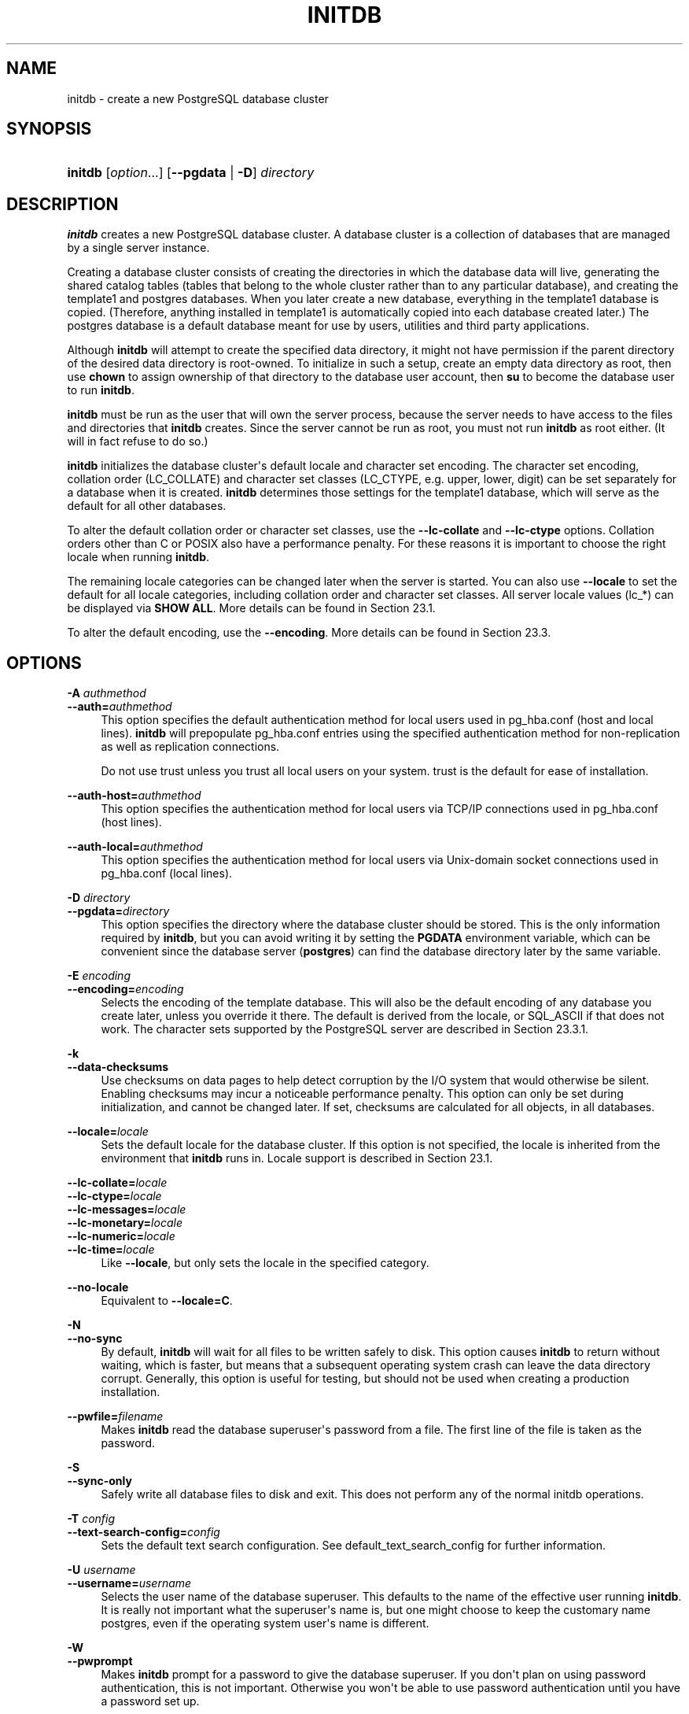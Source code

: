 '\" t
.\"     Title: initdb
.\"    Author: The PostgreSQL Global Development Group
.\" Generator: DocBook XSL Stylesheets v1.79.1 <http://docbook.sf.net/>
.\"      Date: 2020
.\"    Manual: PostgreSQL 10.14 Documentation
.\"    Source: PostgreSQL 10.14
.\"  Language: English
.\"
.TH "INITDB" "1" "2020" "PostgreSQL 10.14" "PostgreSQL 10.14 Documentation"
.\" -----------------------------------------------------------------
.\" * Define some portability stuff
.\" -----------------------------------------------------------------
.\" ~~~~~~~~~~~~~~~~~~~~~~~~~~~~~~~~~~~~~~~~~~~~~~~~~~~~~~~~~~~~~~~~~
.\" http://bugs.debian.org/507673
.\" http://lists.gnu.org/archive/html/groff/2009-02/msg00013.html
.\" ~~~~~~~~~~~~~~~~~~~~~~~~~~~~~~~~~~~~~~~~~~~~~~~~~~~~~~~~~~~~~~~~~
.ie \n(.g .ds Aq \(aq
.el       .ds Aq '
.\" -----------------------------------------------------------------
.\" * set default formatting
.\" -----------------------------------------------------------------
.\" disable hyphenation
.nh
.\" disable justification (adjust text to left margin only)
.ad l
.\" -----------------------------------------------------------------
.\" * MAIN CONTENT STARTS HERE *
.\" -----------------------------------------------------------------
.SH "NAME"
initdb \- create a new PostgreSQL database cluster
.SH "SYNOPSIS"
.HP \w'\fBinitdb\fR\ 'u
\fBinitdb\fR [\fIoption\fR...] [\fB\-\-pgdata\fR | \fB\-D\fR]\fI directory\fR
.SH "DESCRIPTION"
.PP
\fBinitdb\fR
creates a new
PostgreSQL
database cluster\&. A database cluster is a collection of databases that are managed by a single server instance\&.
.PP
Creating a database cluster consists of creating the directories in which the database data will live, generating the shared catalog tables (tables that belong to the whole cluster rather than to any particular database), and creating the
template1
and
postgres
databases\&. When you later create a new database, everything in the
template1
database is copied\&. (Therefore, anything installed in
template1
is automatically copied into each database created later\&.) The
postgres
database is a default database meant for use by users, utilities and third party applications\&.
.PP
Although
\fBinitdb\fR
will attempt to create the specified data directory, it might not have permission if the parent directory of the desired data directory is root\-owned\&. To initialize in such a setup, create an empty data directory as root, then use
\fBchown\fR
to assign ownership of that directory to the database user account, then
\fBsu\fR
to become the database user to run
\fBinitdb\fR\&.
.PP
\fBinitdb\fR
must be run as the user that will own the server process, because the server needs to have access to the files and directories that
\fBinitdb\fR
creates\&. Since the server cannot be run as root, you must not run
\fBinitdb\fR
as root either\&. (It will in fact refuse to do so\&.)
.PP
\fBinitdb\fR
initializes the database cluster\*(Aqs default locale and character set encoding\&. The character set encoding, collation order (LC_COLLATE) and character set classes (LC_CTYPE, e\&.g\&. upper, lower, digit) can be set separately for a database when it is created\&.
\fBinitdb\fR
determines those settings for the
template1
database, which will serve as the default for all other databases\&.
.PP
To alter the default collation order or character set classes, use the
\fB\-\-lc\-collate\fR
and
\fB\-\-lc\-ctype\fR
options\&. Collation orders other than
C
or
POSIX
also have a performance penalty\&. For these reasons it is important to choose the right locale when running
\fBinitdb\fR\&.
.PP
The remaining locale categories can be changed later when the server is started\&. You can also use
\fB\-\-locale\fR
to set the default for all locale categories, including collation order and character set classes\&. All server locale values (lc_*) can be displayed via
\fBSHOW ALL\fR\&. More details can be found in
Section\ \&23.1\&.
.PP
To alter the default encoding, use the
\fB\-\-encoding\fR\&. More details can be found in
Section\ \&23.3\&.
.SH "OPTIONS"
.PP
.PP
\fB\-A \fR\fB\fIauthmethod\fR\fR
.br
\fB\-\-auth=\fR\fB\fIauthmethod\fR\fR
.RS 4
This option specifies the default authentication method for local users used in
pg_hba\&.conf
(host
and
local
lines)\&.
\fBinitdb\fR
will prepopulate
pg_hba\&.conf
entries using the specified authentication method for non\-replication as well as replication connections\&.
.sp
Do not use
trust
unless you trust all local users on your system\&.
trust
is the default for ease of installation\&.
.RE
.PP
\fB\-\-auth\-host=\fR\fB\fIauthmethod\fR\fR
.RS 4
This option specifies the authentication method for local users via TCP/IP connections used in
pg_hba\&.conf
(host
lines)\&.
.RE
.PP
\fB\-\-auth\-local=\fR\fB\fIauthmethod\fR\fR
.RS 4
This option specifies the authentication method for local users via Unix\-domain socket connections used in
pg_hba\&.conf
(local
lines)\&.
.RE
.PP
\fB\-D \fR\fB\fIdirectory\fR\fR
.br
\fB\-\-pgdata=\fR\fB\fIdirectory\fR\fR
.RS 4
This option specifies the directory where the database cluster should be stored\&. This is the only information required by
\fBinitdb\fR, but you can avoid writing it by setting the
\fBPGDATA\fR
environment variable, which can be convenient since the database server (\fBpostgres\fR) can find the database directory later by the same variable\&.
.RE
.PP
\fB\-E \fR\fB\fIencoding\fR\fR
.br
\fB\-\-encoding=\fR\fB\fIencoding\fR\fR
.RS 4
Selects the encoding of the template database\&. This will also be the default encoding of any database you create later, unless you override it there\&. The default is derived from the locale, or
SQL_ASCII
if that does not work\&. The character sets supported by the
PostgreSQL
server are described in
Section\ \&23.3.1\&.
.RE
.PP
\fB\-k\fR
.br
\fB\-\-data\-checksums\fR
.RS 4
Use checksums on data pages to help detect corruption by the I/O system that would otherwise be silent\&. Enabling checksums may incur a noticeable performance penalty\&. This option can only be set during initialization, and cannot be changed later\&. If set, checksums are calculated for all objects, in all databases\&.
.RE
.PP
\fB\-\-locale=\fR\fB\fIlocale\fR\fR
.RS 4
Sets the default locale for the database cluster\&. If this option is not specified, the locale is inherited from the environment that
\fBinitdb\fR
runs in\&. Locale support is described in
Section\ \&23.1\&.
.RE
.PP
\fB\-\-lc\-collate=\fR\fB\fIlocale\fR\fR
.br
\fB\-\-lc\-ctype=\fR\fB\fIlocale\fR\fR
.br
\fB\-\-lc\-messages=\fR\fB\fIlocale\fR\fR
.br
\fB\-\-lc\-monetary=\fR\fB\fIlocale\fR\fR
.br
\fB\-\-lc\-numeric=\fR\fB\fIlocale\fR\fR
.br
\fB\-\-lc\-time=\fR\fB\fIlocale\fR\fR
.RS 4
Like
\fB\-\-locale\fR, but only sets the locale in the specified category\&.
.RE
.PP
\fB\-\-no\-locale\fR
.RS 4
Equivalent to
\fB\-\-locale=C\fR\&.
.RE
.PP
\fB\-N\fR
.br
\fB\-\-no\-sync\fR
.RS 4
By default,
\fBinitdb\fR
will wait for all files to be written safely to disk\&. This option causes
\fBinitdb\fR
to return without waiting, which is faster, but means that a subsequent operating system crash can leave the data directory corrupt\&. Generally, this option is useful for testing, but should not be used when creating a production installation\&.
.RE
.PP
\fB\-\-pwfile=\fR\fB\fIfilename\fR\fR
.RS 4
Makes
\fBinitdb\fR
read the database superuser\*(Aqs password from a file\&. The first line of the file is taken as the password\&.
.RE
.PP
\fB\-S\fR
.br
\fB\-\-sync\-only\fR
.RS 4
Safely write all database files to disk and exit\&. This does not perform any of the normal
initdb
operations\&.
.RE
.PP
\fB\-T \fR\fB\fIconfig\fR\fR
.br
\fB\-\-text\-search\-config=\fR\fB\fIconfig\fR\fR
.RS 4
Sets the default text search configuration\&. See
default_text_search_config
for further information\&.
.RE
.PP
\fB\-U \fR\fB\fIusername\fR\fR
.br
\fB\-\-username=\fR\fB\fIusername\fR\fR
.RS 4
Selects the user name of the database superuser\&. This defaults to the name of the effective user running
\fBinitdb\fR\&. It is really not important what the superuser\*(Aqs name is, but one might choose to keep the customary name
postgres, even if the operating system user\*(Aqs name is different\&.
.RE
.PP
\fB\-W\fR
.br
\fB\-\-pwprompt\fR
.RS 4
Makes
\fBinitdb\fR
prompt for a password to give the database superuser\&. If you don\*(Aqt plan on using password authentication, this is not important\&. Otherwise you won\*(Aqt be able to use password authentication until you have a password set up\&.
.RE
.PP
\fB\-X \fR\fB\fIdirectory\fR\fR
.br
\fB\-\-waldir=\fR\fB\fIdirectory\fR\fR
.RS 4
This option specifies the directory where the write\-ahead log should be stored\&.
.RE
.PP
Other, less commonly used, options are also available:
.PP
\fB\-d\fR
.br
\fB\-\-debug\fR
.RS 4
Print debugging output from the bootstrap backend and a few other messages of lesser interest for the general public\&. The bootstrap backend is the program
\fBinitdb\fR
uses to create the catalog tables\&. This option generates a tremendous amount of extremely boring output\&.
.RE
.PP
\fB\-L \fR\fB\fIdirectory\fR\fR
.RS 4
Specifies where
\fBinitdb\fR
should find its input files to initialize the database cluster\&. This is normally not necessary\&. You will be told if you need to specify their location explicitly\&.
.RE
.PP
\fB\-n\fR
.br
\fB\-\-no\-clean\fR
.RS 4
By default, when
\fBinitdb\fR
determines that an error prevented it from completely creating the database cluster, it removes any files it might have created before discovering that it cannot finish the job\&. This option inhibits tidying\-up and is thus useful for debugging\&.
.RE
.PP
Other options:
.PP
\fB\-V\fR
.br
\fB\-\-version\fR
.RS 4
Print the
initdb
version and exit\&.
.RE
.PP
\fB\-?\fR
.br
\fB\-\-help\fR
.RS 4
Show help about
initdb
command line arguments, and exit\&.
.RE
.SH "ENVIRONMENT"
.PP
\fBPGDATA\fR
.RS 4
Specifies the directory where the database cluster is to be stored; can be overridden using the
\fB\-D\fR
option\&.
.RE
.PP
\fBTZ\fR
.RS 4
Specifies the default time zone of the created database cluster\&. The value should be a full time zone name (see
Section\ \&8.5.3)\&.
.RE
.PP
This utility, like most other
PostgreSQL
utilities, also uses the environment variables supported by
libpq
(see
Section\ \&33.14)\&.
.SH "NOTES"
.PP
\fBinitdb\fR
can also be invoked via
\fBpg_ctl initdb\fR\&.
.SH "SEE ALSO"
\fBpg_ctl\fR(1), \fBpostgres\fR(1)
